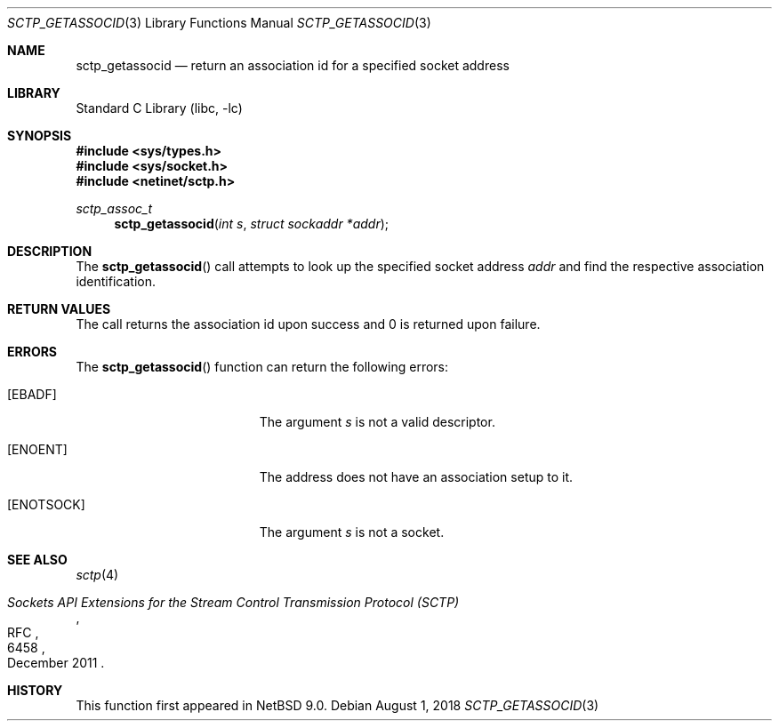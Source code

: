 .\"	$NetBSD: sctp_getassocid.3,v 1.2 2018/08/13 06:00:21 wiz Exp $
.\"
.\" Copyright (c) 1983, 1991, 1993
.\"	The Regents of the University of California.  All rights reserved.
.\"
.\" Redistribution and use in source and binary forms, with or without
.\" modification, are permitted provided that the following conditions
.\" are met:
.\" 1. Redistributions of source code must retain the above copyright
.\"    notice, this list of conditions and the following disclaimer.
.\" 2. Redistributions in binary form must reproduce the above copyright
.\"    notice, this list of conditions and the following disclaimer in the
.\"    documentation and/or other materials provided with the distribution.
.\" 3. Neither the name of the University nor the names of its contributors
.\"    may be used to endorse or promote products derived from this software
.\"    without specific prior written permission.
.\"
.\" THIS SOFTWARE IS PROVIDED BY THE REGENTS AND CONTRIBUTORS ``AS IS'' AND
.\" ANY EXPRESS OR IMPLIED WARRANTIES, INCLUDING, BUT NOT LIMITED TO, THE
.\" IMPLIED WARRANTIES OF MERCHANTABILITY AND FITNESS FOR A PARTICULAR PURPOSE
.\" ARE DISCLAIMED.  IN NO EVENT SHALL THE REGENTS OR CONTRIBUTORS BE LIABLE
.\" FOR ANY DIRECT, INDIRECT, INCIDENTAL, SPECIAL, EXEMPLARY, OR CONSEQUENTIAL
.\" DAMAGES (INCLUDING, BUT NOT LIMITED TO, PROCUREMENT OF SUBSTITUTE GOODS
.\" OR SERVICES; LOSS OF USE, DATA, OR PROFITS; OR BUSINESS INTERRUPTION)
.\" HOWEVER CAUSED AND ON ANY THEORY OF LIABILITY, WHETHER IN CONTRACT, STRICT
.\" LIABILITY, OR TORT (INCLUDING NEGLIGENCE OR OTHERWISE) ARISING IN ANY WAY
.\" OUT OF THE USE OF THIS SOFTWARE, EVEN IF ADVISED OF THE POSSIBILITY OF
.\" SUCH DAMAGE.
.\"
.Dd August 1, 2018
.Dt SCTP_GETASSOCID 3
.Os
.Sh NAME
.Nm sctp_getassocid
.Nd return an association id for a specified socket address
.Sh LIBRARY
.Lb libc
.Sh SYNOPSIS
.In sys/types.h
.In sys/socket.h
.In netinet/sctp.h
.Ft sctp_assoc_t
.Fn sctp_getassocid "int s" "struct sockaddr *addr"
.Sh DESCRIPTION
The
.Fn sctp_getassocid
call attempts to look up the specified socket address
.Fa addr
and find the respective association identification.
.Sh RETURN VALUES
The call returns the association id upon success and
0 is returned upon failure.
.Sh ERRORS
The
.Fn sctp_getassocid
function can return the following errors:
.Bl -tag -width Er
.It Bq Er EBADF
The argument
.Fa s
is not a valid descriptor.
.It Bq Er ENOENT
The address does not have an association setup to it.
.It Bq Er ENOTSOCK
The argument
.Fa s
is not a socket.
.El
.Sh SEE ALSO
.Xr sctp 4
.Rs
.%R RFC
.%N 6458
.%T "Sockets API Extensions for the Stream Control Transmission Protocol (SCTP)"
.%D December 2011
.Re
.Sh HISTORY
This function first appeared in
.Nx 9.0 .
